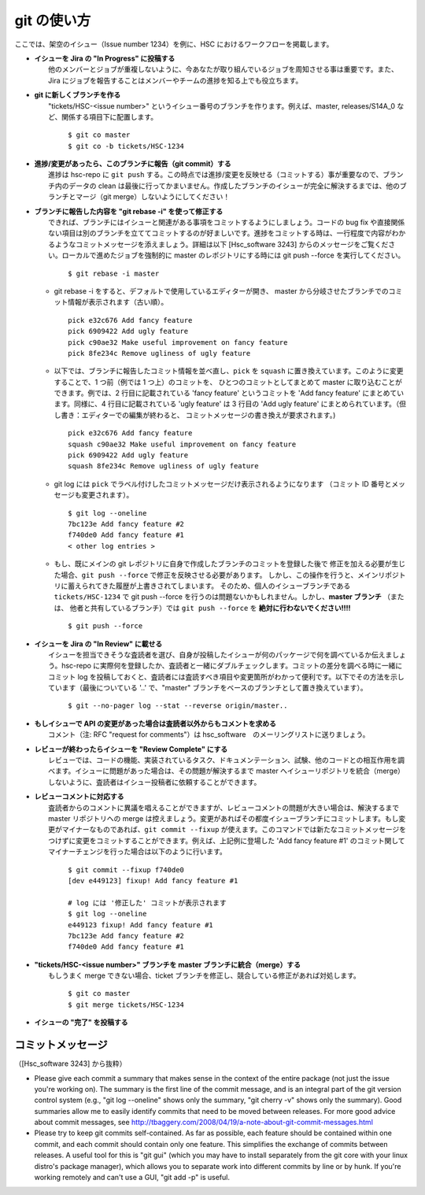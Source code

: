 
==============
git の使い方
==============

.. highlight::
	bash

ここでは、架空のイシュー（Issue number 1234）を例に、HSC におけるワークフローを掲載します。

* | **イシューを Jira の "In Progress" に投稿する**
  |	他のメンバーとジョブが重複しないように、今あなたが取り組んでいるジョブを周知させる事は重要です。また、Jira にジョブを報告することはメンバーやチームの進捗を知る上でも役立ちます。

* | **git に新しくブランチを作る**
  |	"tickets/HSC-<issue number>" というイシュー番号のブランチを作ります。例えば、master, releases/S14A_0 など、関係する項目下に配置します。 
  
	::

	$ git co master
	$ git co -b tickets/HSC-1234

* | **進捗/変更があったら、このブランチに報告（git commit）する**
  |	進捗は hsc-repo に ``git push`` する。この時点では進捗/変更を反映せる（コミットする）事が重要なので、ブランチ内のデータの clean は最後に行ってかまいません。作成したブランチのイシューが完全に解決するまでは、他のブランチとマージ（git merge）しないようにしてください！

* | **ブランチに報告した内容を "git rebase -i" を使って修正する**
  |	できれば、ブランチにはイシューと関連がある事項をコミットするようにしましょう。コードの bug fix や直接関係ない項目は別のブランチを立ててコミットするのが好ましいです。進捗をコミットする時は、一行程度で内容がわかるようなコミットメッセージを添えましょう。詳細は以下 [Hsc_software 3243] からのメッセージをご覧ください。ローカルで進めたジョブを強制的に master のレポジトリにする時には git push --force を実行してください。 
  
	::

	$ git rebase -i master

  * git rebase -i をすると、デフォルトで使用しているエディターが開き、
    master から分岐させたブランチでのコミット情報が表示されます（古い順）。 ::
      
          pick e32c676 Add fancy feature
          pick 6909422 Add ugly feature
          pick c90ae32 Make useful improvement on fancy feature
          pick 8fe234c Remove ugliness of ugly feature

  * 以下では、ブランチに報告したコミット情報を並べ直し、``pick`` を ``squash`` 
    に置き換えています。このように変更することで、1 つ前（例では 1 つ上）のコミットを、
    ひとつのコミットとしてまとめて master に取り込むことができます。例では、2 
    行目に記載されている 'fancy feature' というコミットを 'Add fancy feature'
    にまとめています。同様に、4 行目に記載されている 'ugly feature' は 3 行目の 
    'Add ugly feature' にまとめられています。（但し書き：エディターでの編集が終わると、
    コミットメッセージの書き換えが要求されます。) ::
    
          pick e32c676 Add fancy feature
          squash c90ae32 Make useful improvement on fancy feature
          pick 6909422 Add ugly feature
          squash 8fe234c Remove ugliness of ugly feature	

  * git log には ``pick`` でラベル付けしたコミットメッセージだけ表示されるようになります
    （コミット ID 番号とメッセージも変更されます）。 ::

          $ git log --oneline
          7bc123e Add fancy feature #2
          f740de0 Add fancy feature #1
          < other log entries >

  * もし、既にメインの git レポジトリに自身で作成したブランチのコミットを登録した後で
    修正を加える必要が生じた場合、``git push --force`` で修正を反映させる必要があります。
    しかし、この操作を行うと、メインリポジトリに蓄えられてきた履歴が上書きされてしまいます。
    そのため、個人のイシューブランチである ``tickets/HSC-1234``  で git push --force
    を行うのは問題ないかもしれません。しかし、**master ブランチ** （または、
    他者と共有しているブランチ）では ``git push --force`` を **絶対に行わないでください!!!!** ::
  
          $ git push --force

* | **イシューを Jira の "In Review" に載せる**
  |	イシューを担当できそうな査読者を選び、自身が投稿したイシューが何のパッケージで何を調べているか伝えましょう。hsc-repo に実際何を登録したか、査読者と一緒にダブルチェックします。コミットの差分を調べる時に一緒にコミット log を投稿しておくと、査読者には査読すべき項目や変更箇所がわかって便利です。以下でその方法を示しています（最後についている '..' で、"master" ブランチをベースのブランチとして置き換えています）。

	::

	$ git --no-pager log --stat --reverse origin/master..

	
* | **もしイシューで API の変更があった場合は査読者以外からもコメントを求める**
  |	コメント（注: RFC "request for comments"）は hsc_software　のメーリングリストに送りましょう。

* | **レビューが終わったらイシューを "Review Complete" にする**
  |	レビューでは、コードの機能、実装されているタスク、ドキュメンテーション、試験、他のコードとの相互作用を調べます。イシューに問題があった場合は、その問題が解決するまで master へイシューリポジトリを統合（merge）しないように、査読者はイシュー投稿者に依頼することができます。

* | **レビューコメントに対応する**
  |	査読者からのコメントに異議を唱えることができますが、レビューコメントの問題が大きい場合は、解決するまで master リポジトリへの merge は控えましょう。変更があればその都度イシューブランチにコミットします。もし変更がマイナーなものであれば、``git commit --fixup`` が使えます。このコマンドでは新たなコミットメッセージをつけずに変更をコミットすることができます。例えば、上記例に登場した 'Add fancy feature #1' のコミット関してマイナーチェンジを行った場合は以下のように行います。

	::

		$ git commit --fixup f740de0
		[dev e449123] fixup! Add fancy feature #1

		# log には '修正した' コミットが表示されます
		$ git log --oneline
		e449123 fixup! Add fancy feature #1
		7bc123e Add fancy feature #2
		f740de0 Add fancy feature #1
    
* | **"tickets/HSC-<issue number>" ブランチを master ブランチに統合（merge）する**
  |	もしうまく merge できない場合、ticket ブランチを修正し、競合している修正があれば対処します。
  
	::

		$ git co master
		$ git merge tickets/HSC-1234
    
* | **イシューの "完了" を投稿する**



コミットメッセージ
---------------------------

（[Hsc_software 3243] から抜粋）

* Please give each commit a summary that makes sense in the context of
  the entire package (not just the issue you're working on).  The
  summary is the first line of the commit message, and is an integral
  part of the git version control system (e.g., "git log --oneline"
  shows only the summary, "git cherry -v" shows only the summary).
  Good summaries allow me to easily identify commits that need to be
  moved between releases.  For more good advice about commit messages,
  see `<http://tbaggery.com/2008/04/19/a-note-about-git-commit-messages.html>`_	

* Please try to keep git commits self-contained.  As far as possible,
  each feature should be contained within one commit, and each commit
  should contain only one feature.  This simplifies the exchange of
  commits between releases.  A useful tool for this is "git gui"
  (which you may have to install separately from the git core with
  your linux distro's package manager), which allows you to separate
  work into different commits by line or by hunk.  If you're working
  remotely and can't use a GUI, "git add -p" is useful.